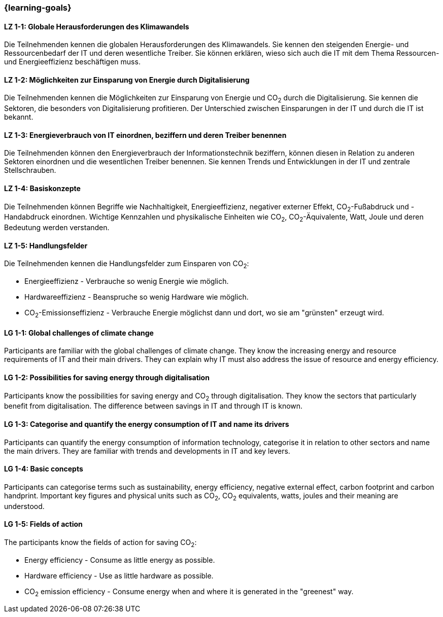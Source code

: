 === {learning-goals}

// tag::DE[]
[[LZ-1-1]]
==== LZ 1-1: Globale Herausforderungen des Klimawandels

Die Teilnehmenden kennen die globalen Herausforderungen des Klimawandels. Sie kennen den steigenden Energie- und Ressourcenbedarf der IT und deren wesentliche Treiber. Sie können erklären, wieso sich auch die IT mit dem Thema Ressourcen- und Energieeffizienz beschäftigen muss.

[[LZ-1-2]]
==== LZ 1-2: Möglichkeiten zur Einsparung von Energie durch Digitalisierung

Die Teilnehmenden kennen die Möglichkeiten zur Einsparung von Energie und CO~2~ durch die Digitalisierung. Sie kennen die Sektoren, die besonders von Digitalisierung profitieren. Der Unterschied zwischen Einsparungen in der IT und durch die IT ist bekannt.

[[LZ-1-3]]
==== LZ 1-3: Energieverbrauch von IT einordnen, beziffern und deren Treiber benennen

Die Teilnehmenden können den Energieverbrauch der Informationstechnik beziffern, können diesen in Relation zu anderen Sektoren einordnen und die wesentlichen Treiber benennen. Sie kennen Trends und Entwicklungen in der IT und zentrale Stellschrauben.

[[LZ-1-4]]
==== LZ 1-4: Basiskonzepte

Die Teilnehmenden können Begriffe wie Nachhaltigkeit, Energieeffizienz, negativer externer Effekt, CO~2~-Fußabdruck und -Handabdruck einordnen. Wichtige Kennzahlen und physikalische Einheiten wie CO~2~, CO~2~-Äquivalente, Watt, Joule und deren Bedeutung werden verstanden.

[[LZ-1-5]]
==== LZ 1-5: Handlungsfelder

Die Teilnehmenden kennen die Handlungsfelder zum Einsparen von CO~2~:

* Energieeffizienz - Verbrauche so wenig Energie wie möglich.
* Hardwareeffizienz - Beanspruche so wenig Hardware wie möglich.
* CO~2~-Emissionseffizienz - Verbrauche Energie möglichst dann und dort, wo sie am "grünsten" erzeugt wird.

// end::DE[]

// tag::EN[]

[[LG-1-1]]
==== LG 1-1: Global challenges of climate change

Participants are familiar with the global challenges of climate change. They know the increasing energy and resource requirements of IT and their main drivers. They can explain why IT must also address the issue of resource and energy efficiency.

[[LG-1-2]]
==== LG 1-2: Possibilities for saving energy through digitalisation

Participants know the possibilities for saving energy and CO~2~ through digitalisation. They know the sectors that particularly benefit from digitalisation. The difference between savings in IT and through IT is known.

[[LG-1-3]]
==== LG 1-3: Categorise and quantify the energy consumption of IT and name its drivers

Participants can quantify the energy consumption of information technology, categorise it in relation to other sectors and name the main drivers. They are familiar with trends and developments in IT and key levers.

[[LG-1-4]]
==== LG 1-4: Basic concepts

Participants can categorise terms such as sustainability, energy efficiency, negative external effect, carbon footprint and carbon handprint. Important key figures and physical units such as CO~2~, CO~2~ equivalents, watts, joules and their meaning are understood.

[[LG-1-5]]
==== LG 1-5: Fields of action

The participants know the fields of action for saving CO~2~:

* Energy efficiency - Consume as little energy as possible.
* Hardware efficiency - Use as little hardware as possible.
* CO~2~ emission efficiency - Consume energy when and where it is generated in the "greenest" way.

// end::EN[]
